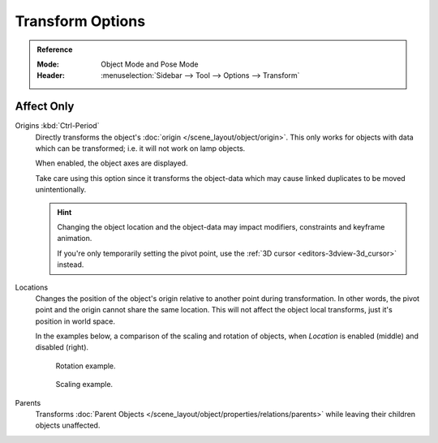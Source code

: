 
*****************
Transform Options
*****************

.. admonition:: Reference
   :class: refbox

   :Mode:      Object Mode and Pose Mode
   :Header:    :menuselection:`Sidebar --> Tool --> Options --> Transform`


.. _bpy.types.ToolSettings.use_transform_data_origin:
.. _bpy.types.ToolSettings.use_transform_pivot_point_align:

Affect Only
===========

Origins :kbd:`Ctrl-Period`
   Directly transforms the object's :doc:`origin </scene_layout/object/origin>`.
   This only works for objects with data which can be transformed;
   i.e. it will not work on lamp objects.

   When enabled, the object axes are displayed.

   Take care using this option since it transforms the object-data which may cause linked
   duplicates to be moved unintentionally.

   .. hint::

      Changing the object location and the object-data may impact
      modifiers, constraints and keyframe animation.

      If you're only temporarily setting the pivot point,
      use the :ref:`3D cursor <editors-3dview-3d_cursor>` instead.

Locations
   Changes the position of the object's origin relative to another point during transformation.
   In other words, the pivot point and the origin cannot share the same location.
   This will not affect the object local transforms, just it's position in world space.

   In the examples below, a comparison of the scaling and rotation of objects,
   when *Location* is enabled (middle) and disabled (right).

   .. figure:: /images/scene-layout_object_editing_transform_control_pivot-point_index_rotate.png

      Rotation example.

   .. figure:: /images/scene-layout_object_editing_transform_control_pivot-point_index_scale.png

      Scaling example.

Parents
   Transforms :doc:`Parent Objects </scene_layout/object/properties/relations/parents>`
   while leaving their children objects unaffected.
